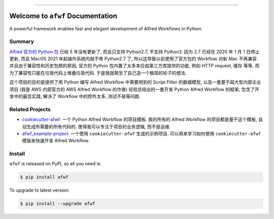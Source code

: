 
.. image:: https://readthedocs.org/projects/afwf/badge/?version=latest
    :target: https://afwf.readthedocs.io/index.html
    :alt: Documentation Status

.. image:: https://github.com/MacHu-GWU/afwf-project/workflows/CI/badge.svg
    :target: https://github.com/MacHu-GWU/afwf-project/actions?query=workflow:CI

.. image:: https://codecov.io/gh/MacHu-GWU/afwf-project/branch/main/graph/badge.svg
    :target: https://codecov.io/gh/MacHu-GWU/afwf-project

.. image:: https://img.shields.io/pypi/v/afwf.svg
    :target: https://pypi.python.org/pypi/afwf

.. image:: https://img.shields.io/pypi/l/afwf.svg
    :target: https://pypi.python.org/pypi/afwf

.. image:: https://img.shields.io/pypi/pyversions/afwf.svg
    :target: https://pypi.python.org/pypi/afwf

.. image:: https://img.shields.io/badge/STAR_Me_on_GitHub!--None.svg?style=social
    :target: https://github.com/MacHu-GWU/afwf-project

------


.. image:: https://img.shields.io/badge/Link-Document-blue.svg
    :target: https://afwf.readthedocs.io/index.html

.. image:: https://img.shields.io/badge/Link-API-blue.svg
    :target: https://afwf.readthedocs.io/py-modindex.html

.. image:: https://img.shields.io/badge/Link-Source_Code-blue.svg
    :target: https://afwf.readthedocs.io/py-modindex.html

.. image:: https://img.shields.io/badge/Link-Install-blue.svg
    :target: `install`_

.. image:: https://img.shields.io/badge/Link-GitHub-blue.svg
    :target: https://github.com/MacHu-GWU/afwf-project

.. image:: https://img.shields.io/badge/Link-Submit_Issue-blue.svg
    :target: https://github.com/MacHu-GWU/afwf-project/issues

.. image:: https://img.shields.io/badge/Link-Request_Feature-blue.svg
    :target: https://github.com/MacHu-GWU/afwf-project/issues

.. image:: https://img.shields.io/badge/Link-Download-blue.svg
    :target: https://pypi.org/pypi/afwf#files


Welcome to ``afwf`` Documentation
==============================================================================
A powerful framework enables fast and elegant development of Alfred Workflows in Python.


Summary
------------------------------------------------------------------------------
`Alfred 官方的 Python 包 <https://www.deanishe.net/alfred-workflow/>`_ 已经 5 年没有更新了, 而且只支持 Python2.7, 不支持 Python3. 因为 2.7 已经在 2020 年 1 月 1 日停止更新, 而且 MacOS 2021 年起操作系统内就不带 Python2.7 了, 所以这导致以前使用了官方包的 Workflow 对新 Mac 不再兼容. 并且由于兼容性和历史包袱的原因, 官方的 Python 包内置了太多本应由第三方库提供的功能, 例如 HTTP request, 缓存 等等, 而为了兼容性只能在垃圾代码上堆叠垃圾代码. 于是我就萌生了自己造一个极简的轮子的想法.

这个项目的目的是提供了用 Python 编写 Alfred Workflow 中需要用到的 Script Filter 的数据模型, 以及一套基于超大型内部企业项目 (我是 AWS 内部官方的 AWS Alfred Workflow 的作者) 经验总结出的一套开发 Python Alfred Workflow 的框架, 包含了开发中的最佳实践, 解决了 Workflow 中的控件太多, 测试不易等问题.


Related Projects
------------------------------------------------------------------------------
- `cookiecutter-afwf <https://github.com/MacHu-GWU/cookiecutter-afwf>`_: 一个 Python Alfred Workflow 的项目模板. 我的所有的 Alfred Workflow 的项目都是基于这个模板, 自动生成所需要的所有代码的. 使得我可以专注于项目的业务逻辑, 而不是运维.
- `afwf_example-project <https://github.com/MacHu-GWU/afwf_example-project>`_: 一个使用 ``cookiecutter-afwf`` 生成的示例项目. 可以用来学习如何使用 ``cookiecutter-afwf`` 模版来快速开发 Alfred Workflow.


.. _install:

Install
------------------------------------------------------------------------------
``afwf`` is released on PyPI, so all you need is:

.. code-block:: console

    $ pip install afwf

To upgrade to latest version:

.. code-block:: console

    $ pip install --upgrade afwf
